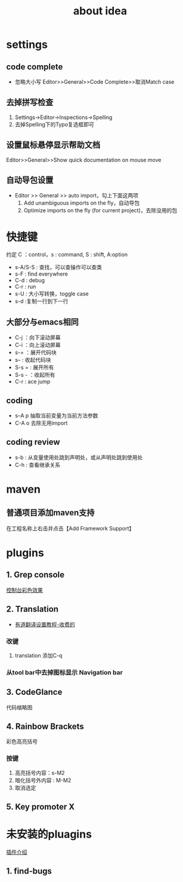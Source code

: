 #+title: about idea 

* settings
** code complete
+ 忽略大小写 Editor>>General>>Code Complete>>取消Match case
** 去掉拼写检查
1. Settings→Editor→Inspections→Spelling
2. 去掉Spelling下的Typo复选框即可
** 设置鼠标悬停显示帮助文档
Editor>>General>>Show quick documentation on mouse move
** 自动导包设置
+ Editor >> General >> auto import，勾上下面这两项
  1. Add unambiguous imports on the fly，自动导包
  2. Optimize imports on the fly (for current project)，去除没用的包
* 快捷键 
约定 C ：control，s : command,  S : shift, A:option
+ s-A/S-S : 查找，可以查操作可以查类
+ s-F : find everywhere
+ C-d : debug
+ C-r : run
+ s-U : 大小写转换，toggle case
+ s-d :复制一行到下一行
** 大部分与emacs相同
+ C-j ：向下滚动屏幕
+ C-i ：向上滚动屏幕
+ s-= ：展开代码块
+ s-- : 收起代码块
+ S-s = : 展开所有
+ S-s - ：收起所有
+ C-r : ace jump
** coding
+ s--A p 抽取当前变量为当前方法参数
+ C-A o 去除无用import
** coding review
+ s-b : 从变量使用处跳到声明处，或从声明处跳到使用处
+ C-h : 查看继承关系
* maven
** 普通项目添加maven支持
在工程名称上右击并点击【Add Framework Support】
* plugins
** 1. Grep console
[[https://www.cnblogs.com/jajian/p/8081658.html][控制台彩色效果]]
** 2. Translation
+ [[https://jingyan.baidu.com/album/597a0643111cf8312b524307.html?picindex=12][有道翻译设置教程-收费的]]
*** 改键
1. translation 添加C-q
*** 从tool bar中去掉图标显示 Navigation bar
** 3. CodeGlance
代码缩略图
** 4. Rainbow Brackets
彩色高亮括号
*** 按键
1. 高亮括号内容：s-M2
2. 暗化括号外内容 : M-M2
3. 取消选定
** 5. Key promoter X
* 未安装的pluagins
 [[https://www.geek-share.com/detail/2776227576.html][插件介绍]]
** 1. find-bugs
